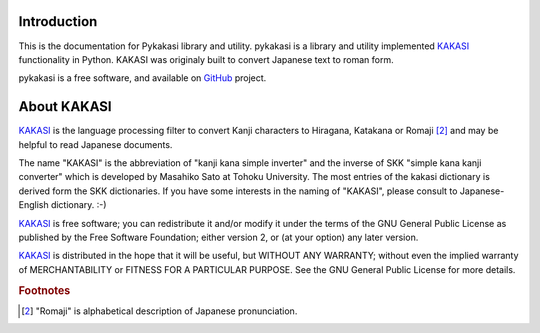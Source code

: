 Introduction
============

This is the documentation for Pykakasi library and utility.
pykakasi is a library and utility implemented `KAKASI`_ functionality in Python.
KAKASI was originaly built to convert Japanese text to roman form.

pykakasi is a free software, and available on `GitHub`_ project.


About KAKASI
============

`KAKASI`_ is the language processing filter to convert Kanji characters to Hiragana, Katakana or Romaji [#1]_ and
may be helpful to read Japanese documents.

The name "KAKASI" is the abbreviation of "kanji kana simple inverter" and the inverse of SKK "simple kana kanji converter"
which is developed by Masahiko Sato at Tohoku University. The most entries of the kakasi dictionary is derived form the
SKK dictionaries. If you have some interests in the naming of "KAKASI", please consult to Japanese-English dictionary. :-)

`KAKASI`_ is free software; you can redistribute it and/or modify it under the terms of the GNU General Public License
as published by the Free Software Foundation; either version 2, or (at your option) any later version.

`KAKASI`_ is distributed in the hope that it will be useful, but WITHOUT ANY WARRANTY;
without even the implied warranty of MERCHANTABILITY or FITNESS FOR A PARTICULAR PURPOSE. See the GNU General Public License
for more details.


.. _GitHub: https://github.com/miurahr/pykakasi
.. _`KAKASI`: http://kakasi.namazu.org/


.. rubric:: Footnotes

.. [#1] "Romaji" is alphabetical description of Japanese pronunciation.
